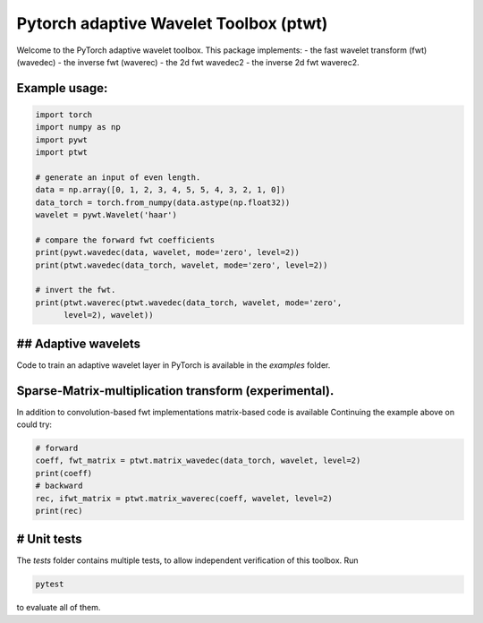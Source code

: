 Pytorch adaptive Wavelet Toolbox (ptwt)
=======================================

Welcome to the PyTorch adaptive wavelet toolbox.
This package implements:
- the fast wavelet transform (fwt) (wavedec)
- the inverse fwt (waverec)
- the 2d fwt wavedec2
- the inverse 2d fwt waverec2.

Example usage:
--------------

.. code-block:: python

    import torch
    import numpy as np
    import pywt
    import ptwt

    # generate an input of even length.
    data = np.array([0, 1, 2, 3, 4, 5, 5, 4, 3, 2, 1, 0])
    data_torch = torch.from_numpy(data.astype(np.float32))
    wavelet = pywt.Wavelet('haar')

    # compare the forward fwt coefficients
    print(pywt.wavedec(data, wavelet, mode='zero', level=2))
    print(ptwt.wavedec(data_torch, wavelet, mode='zero', level=2))

    # invert the fwt.
    print(ptwt.waverec(ptwt.wavedec(data_torch, wavelet, mode='zero',
          level=2), wavelet))

## Adaptive wavelets
--------------------

Code to train an adaptive wavelet layer in PyTorch is available in
the `examples` folder.

Sparse-Matrix-multiplication transform (experimental).
------------------------------------------------------

In addition to convolution-based fwt implementations 
matrix-based code is available Continuing the example above
on could try:

.. code-block:: python

    # forward
    coeff, fwt_matrix = ptwt.matrix_wavedec(data_torch, wavelet, level=2)
    print(coeff)
    # backward 
    rec, ifwt_matrix = ptwt.matrix_waverec(coeff, wavelet, level=2)
    print(rec)

# Unit tests
------------

The `tests` folder contains multiple tests, to allow independent
verification of this toolbox. Run 

.. code-block:: python

    pytest

to evaluate all of them.
